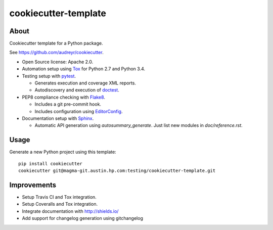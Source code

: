 =====================
cookiecutter-template
=====================

About
=====

Cookiecutter template for a Python package.

See https://github.com/audreyr/cookiecutter.

- Open Source license: Apache 2.0.
- Automation setup using Tox_ for Python 2.7 and Python 3.4.
- Testing setup with pytest_.

  - Generates execution and coverage XML reports.
  - Autodiscovery and execution of doctest_.

- PEP8 compliance checking with Flake8_.

  - Includes a git pre-commit hook.
  - Includes configuration using EditorConfig_.

- Documentation setup with Sphinx_.

  - Automatic API generation using `autosummary_generate`.
    Just list new modules in `doc/reference.rst`.


Usage
=====

Generate a new Python project using this template:

::

   pip install cookiecutter
   cookiecutter git@magma-git.austin.hp.com:testing/cookiecutter-template.git


Improvements
============

- Setup Travis CI and Tox integration.
- Setup Coveralls and Tox integration.
- Integrate documentation with http://shields.io/
- Add support for changelog generation using gitchangelog


.. _Tox: https://testrun.org/tox/
.. _pytest: http://pytest.org/
.. _doctest: https://docs.python.org/3/library/doctest.html
.. _Flake8: https://flake8.readthedocs.org/
.. _EditorConfig: http://editorconfig.org/
.. _Sphinx: http://sphinx-doc.org/
